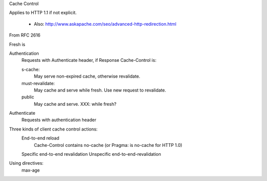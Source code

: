 Cache Control

Applies to HTTP 1.1 if not explicit.


   - Also: http://www.askapache.com/seo/advanced-http-redirection.html  

From RFC 2616

Fresh is

Authentication
    Requests with Authenticate header, if Response Cache-Control is:
    
    s-cache:
        May serve non-expired cache, otherwise revalidate.
    must-revalidate:
        May cache and serve while fresh.
        Use new request to revalidate.
    public
        May cache and serve. XXX: while fresh?
        
Authenticate
    Requests with authentication header

Three kinds of client cache control actions:
    End-to-end reload    
        Cache-Control contains no-cache (or Pragma: is no-cache for HTTP 1.0)
    Specific end-to-end revalidation
    Unspecific end-to-end-revalidation

Using directives:
    max-age
